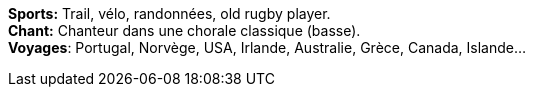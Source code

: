 *Sports:* Trail, vélo, randonnées, old rugby player. +
*Chant:* Chanteur dans une chorale classique (basse). +
*Voyages*: Portugal, Norvège, USA, Irlande, Australie, Grèce, Canada, Islande...